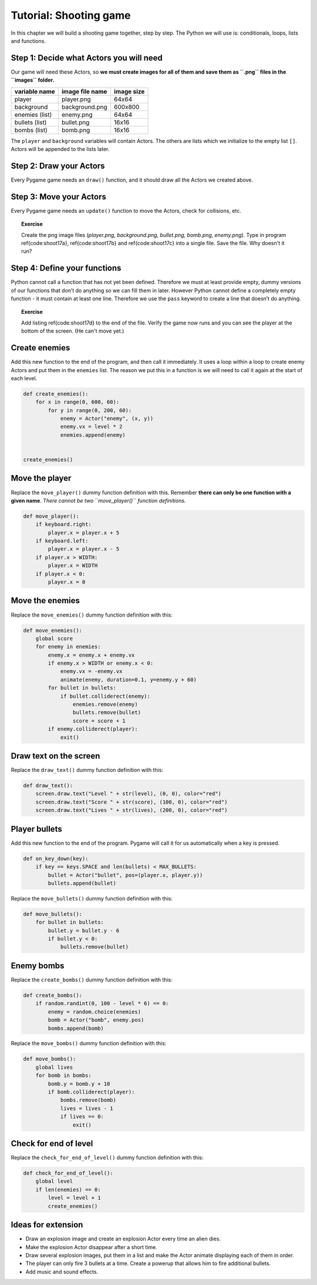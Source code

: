 Tutorial: Shooting game
=======================

In this chapter we will build a shooting game together, step by step.
The Python we will use is: conditionals, loops, lists and functions.

Step 1: Decide what Actors you will need
----------------------------------------

Our game will need these Actors, so **we must create images for all of
them and save them as ``.png`` files in the ``images`` folder.**

============== =============== ==========
variable name  image file name image size
============== =============== ==========
player         player.png      64x64
background     background.png  600x800
enemies (list) enemy.png       64x64
bullets (list) bullet.png      16x16
bombs (list)   bomb.png        16x16
============== =============== ==========

The ``player`` and ``background`` variables will contain Actors. The
others are lists which we initialize to the empty list ``[]``. Actors
will be appended to the lists later.



.. raw:: latex

   \begin{codelisting}
   \codecaption{Shooter game part 1 of 4}
   \label{code:shoot17a}
   <<(programs/shoot17a.py)
   \end{codelisting}

Step 2: Draw your Actors
------------------------

Every Pygame game needs an ``draw()`` function, and it should draw all
the Actors we created above.

.. raw:: latex

   \begin{codelisting}
   \codecaption{Shooter game part 2 of 4}
   \label{code:shoot17b}
   <<(programs/shoot17b.py)
   \end{codelisting}



Step 3: Move your Actors
------------------------

Every Pygame game needs an ``update()`` function to move the Actors,
check for collisions, etc.

.. raw:: latex

   \begin{codelisting}
   \codecaption{Shooter game part 3 of 4}
   \label{code:shoot17c}
   <<(programs/shoot17c.py)
   \end{codelisting}

.. topic:: Exercise

   Create the png image files (`player.png, background.png, bullet.png, bomb.png, enemy.png`).  Type in program \ref{code:shoot17a}, \ref{code:shoot17b} and \ref{code:shoot17c} into a single file.  Save the file.  Why doesn't it run?




Step 4: Define your functions
-----------------------------

Python cannot call a function that has not yet been defined. Therefore
we must at least provide empty, dummy versions of our functions that
don’t do anything so we can fill them in later. However Python cannot
define a completely empty function - it must contain at least one line.
Therefore we use the ``pass`` keyword to create a line that doesn’t do
anything.

.. raw:: latex

   \begin{codelisting}
   \codecaption{Shooter game part 4 of 4}
   \label{code:shoot17d}
   <<(programs/shoot17d.py)
   \end{codelisting}

.. topic:: Exercise

   Add listing \ref{code:shoot17d} to the end of the file.  Verify the game now runs and you can see the player at the bottom of the screen.  (He can't move yet.)


Create enemies
--------------

Add this new function to the end of the program, and then call it
immediately. It uses a loop within a loop to create enemy Actors and put
them in the ``enemies`` list. The reason we put this in a function is we
will need to call it again at the start of each level.

.. code:: python

   def create_enemies():
       for x in range(0, 600, 60):
           for y in range(0, 200, 60):
               enemy = Actor("enemy", (x, y))
               enemy.vx = level * 2
               enemies.append(enemy)


   create_enemies()

Move the player
---------------

Replace the ``move_player()`` dummy function definition with this.
Remember **there can only be one function with a given name**. *There
cannot be two ``move_player()`` function definitions.*

.. code:: python

   def move_player():
       if keyboard.right:
           player.x = player.x + 5
       if keyboard.left:
           player.x = player.x - 5
       if player.x > WIDTH:
           player.x = WIDTH
       if player.x < 0:
           player.x = 0



Move the enemies
----------------

Replace the ``move_enemies()`` dummy function definition with this:

.. code:: python

   def move_enemies():
       global score
       for enemy in enemies:
           enemy.x = enemy.x + enemy.vx
           if enemy.x > WIDTH or enemy.x < 0:
               enemy.vx = -enemy.vx
               animate(enemy, duration=0.1, y=enemy.y + 60)
           for bullet in bullets:
               if bullet.colliderect(enemy):
                   enemies.remove(enemy)
                   bullets.remove(bullet)
                   score = score + 1
           if enemy.colliderect(player):
               exit()

Draw text on the screen
-----------------------

Replace the ``draw_text()`` dummy function definition with this:

.. code:: python

   def draw_text():
       screen.draw.text("Level " + str(level), (0, 0), color="red")
       screen.draw.text("Score " + str(score), (100, 0), color="red")
       screen.draw.text("Lives " + str(lives), (200, 0), color="red")

Player bullets
--------------

Add this new function to the end of the program. Pygame will call it for
us automatically when a key is pressed.

.. code:: python

   def on_key_down(key):
       if key == keys.SPACE and len(bullets) < MAX_BULLETS:
           bullet = Actor("bullet", pos=(player.x, player.y))
           bullets.append(bullet)

Replace the ``move_bullets()`` dummy function definition with this:

.. code:: python

   def move_bullets():
       for bullet in bullets:
           bullet.y = bullet.y - 6
           if bullet.y < 0:
               bullets.remove(bullet)

Enemy bombs
-----------

Replace the ``create_bombs()`` dummy function definition with this:

.. code:: python

   def create_bombs():
       if random.randint(0, 100 - level * 6) == 0:
           enemy = random.choice(enemies)
           bomb = Actor("bomb", enemy.pos)
           bombs.append(bomb)

Replace the ``move_bombs()`` dummy function definition with this:

.. code:: python

   def move_bombs():
       global lives
       for bomb in bombs:
           bomb.y = bomb.y + 10
           if bomb.colliderect(player):
               bombs.remove(bomb)
               lives = lives - 1
               if lives == 0:
                   exit()



Check for end of level
----------------------

Replace the ``check_for_end_of_level()`` dummy function definition with
this:

.. code:: python

   def check_for_end_of_level():
       global level
       if len(enemies) == 0:
           level = level + 1
           create_enemies()

Ideas for extension
-------------------

-  Draw an explosion image and create an explosion Actor every time an
   alien dies.

-  Make the explosion Actor disappear after a short time.

-  Draw several explosion images, put them in a list and make the Actor
   animate displaying each of them in order.

-  The player can only fire 3 bullets at a time. Create a powerup that
   allows him to fire additional bullets.

-  Add music and sound effects.
